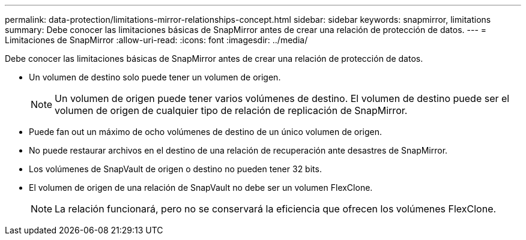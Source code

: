 ---
permalink: data-protection/limitations-mirror-relationships-concept.html 
sidebar: sidebar 
keywords: snapmirror, limitations 
summary: Debe conocer las limitaciones básicas de SnapMirror antes de crear una relación de protección de datos. 
---
= Limitaciones de SnapMirror
:allow-uri-read: 
:icons: font
:imagesdir: ../media/


[role="lead"]
Debe conocer las limitaciones básicas de SnapMirror antes de crear una relación de protección de datos.

* Un volumen de destino solo puede tener un volumen de origen.
+
[NOTE]
====
Un volumen de origen puede tener varios volúmenes de destino. El volumen de destino puede ser el volumen de origen de cualquier tipo de relación de replicación de SnapMirror.

====
* Puede fan out un máximo de ocho volúmenes de destino de un único volumen de origen.
* No puede restaurar archivos en el destino de una relación de recuperación ante desastres de SnapMirror.
* Los volúmenes de SnapVault de origen o destino no pueden tener 32 bits.
* El volumen de origen de una relación de SnapVault no debe ser un volumen FlexClone.
+
[NOTE]
====
La relación funcionará, pero no se conservará la eficiencia que ofrecen los volúmenes FlexClone.

====

